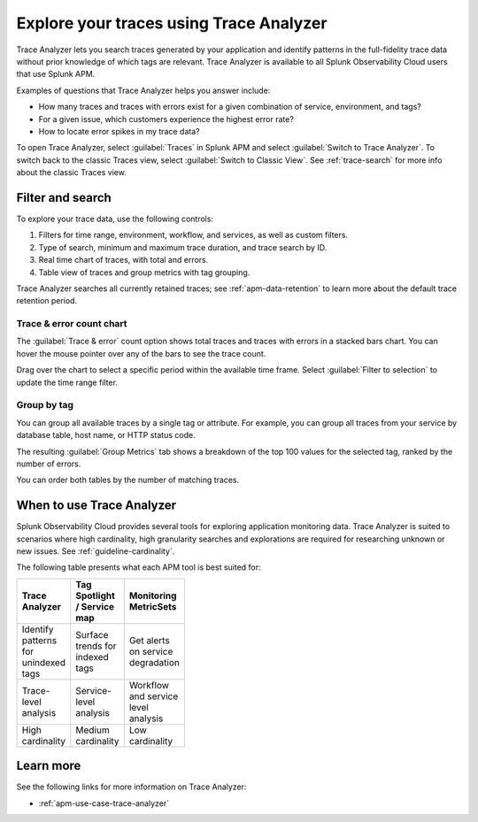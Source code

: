 .. _trace-analyzer:

****************************************
Explore your traces using Trace Analyzer
****************************************

.. meta::
   :description: Use Trace Analyzer inside Splunk APM to detect patterns across billions of transactions to identify “unknown unknowns” problems across any combinations of tags, services, and users in your environment.

Trace Analyzer lets you search traces generated by your application and identify patterns in the full-fidelity trace data without prior knowledge of which tags are relevant. Trace Analyzer is available to all Splunk Observability Cloud users that use Splunk APM.

Examples of questions that Trace Analyzer helps you answer include:

-  How many traces and traces with errors exist for a given combination of service, environment, and tags?
-  For a given issue, which customers experience the highest error rate?
-  How to locate error spikes in my trace data?

To open Trace Analyzer, select :guilabel:`Traces` in Splunk APM and select :guilabel:`Switch to Trace Analyzer`. To switch back to the classic Traces view, select :guilabel:`Switch to Classic View`. See :ref:`trace-search` for more info about the classic Traces view.

Filter and search
====================

To explore your trace data, use the following controls:

..  image:: /_images/apm/trace-analyzer/TraceAnalyzer.png
    :width: 95%
    :alt: Elements of the Trace Analyzer user interface

#. Filters for time range, environment, workflow, and services, as well as custom filters.
#. Type of search, minimum and maximum trace duration, and trace search by ID.
#. Real time chart of traces, with total and errors.
#. Table view of traces and group metrics with tag grouping. 

Trace Analyzer searches all currently retained traces; see :ref:`apm-data-retention` to learn more about the default trace retention period.

Trace & error count chart
-------------------------------

The :guilabel:`Trace & error` count option shows total traces and traces with errors in a stacked bars chart. You can hover the mouse pointer over any of the bars to see the trace count.

..  image:: /_images/apm/trace-analyzer/trace-error-chart.gif
    :width: 95%
    :alt: Trace and error count chart showing data for each period

Drag over the chart to select a specific period within the available time frame. Select :guilabel:`Filter to selection` to update the time range filter.

..  image:: /_images/apm/trace-analyzer/trace-drag-drop-chart.gif
    :width: 95%
    :alt: Selection of a specific time frame

Group by tag
-------------------------------

You can group all available traces by a single tag or attribute. For example, you can group all traces from your service by database table, host name, or HTTP status code.

..  image:: /_images/apm/trace-analyzer/TraceSelectTag.png
    :width: 95%
    :alt: Tag selection menu of Trace Analyzer

The resulting :guilabel:`Group Metrics` tab shows a breakdown of the top 100 values for the selected tag, ranked by the number of errors.


..  image:: /_images/apm/trace-analyzer/MetricTables.png
    :width: 95%
    :alt: Metric table in Trace analyzer

You can order both tables by the number of matching traces.

When to use Trace Analyzer
=============================================

Splunk Observability Cloud provides several tools for exploring application monitoring data. Trace Analyzer is suited to scenarios where high cardinality, high granularity searches and explorations are required for researching unknown or new issues. See :ref:`guideline-cardinality`.

The following table presents what each APM tool is best suited for:

.. list-table::
   :header-rows: 1
   :widths: 33 33 33
   :width: 100

   * - Trace Analyzer
     - Tag Spotlight / Service map
     - Monitoring MetricSets
   
   * - Identify patterns for unindexed tags
     - Surface trends for indexed tags
     - Get alerts on service degradation

   * - Trace-level analysis
     - Service-level analysis
     - Workflow and service level analysis

   * - High cardinality
     - Medium cardinality
     - Low cardinality

Learn more
=====================

See the following links for more information on Trace Analyzer: 

* :ref:`apm-use-case-trace-analyzer`